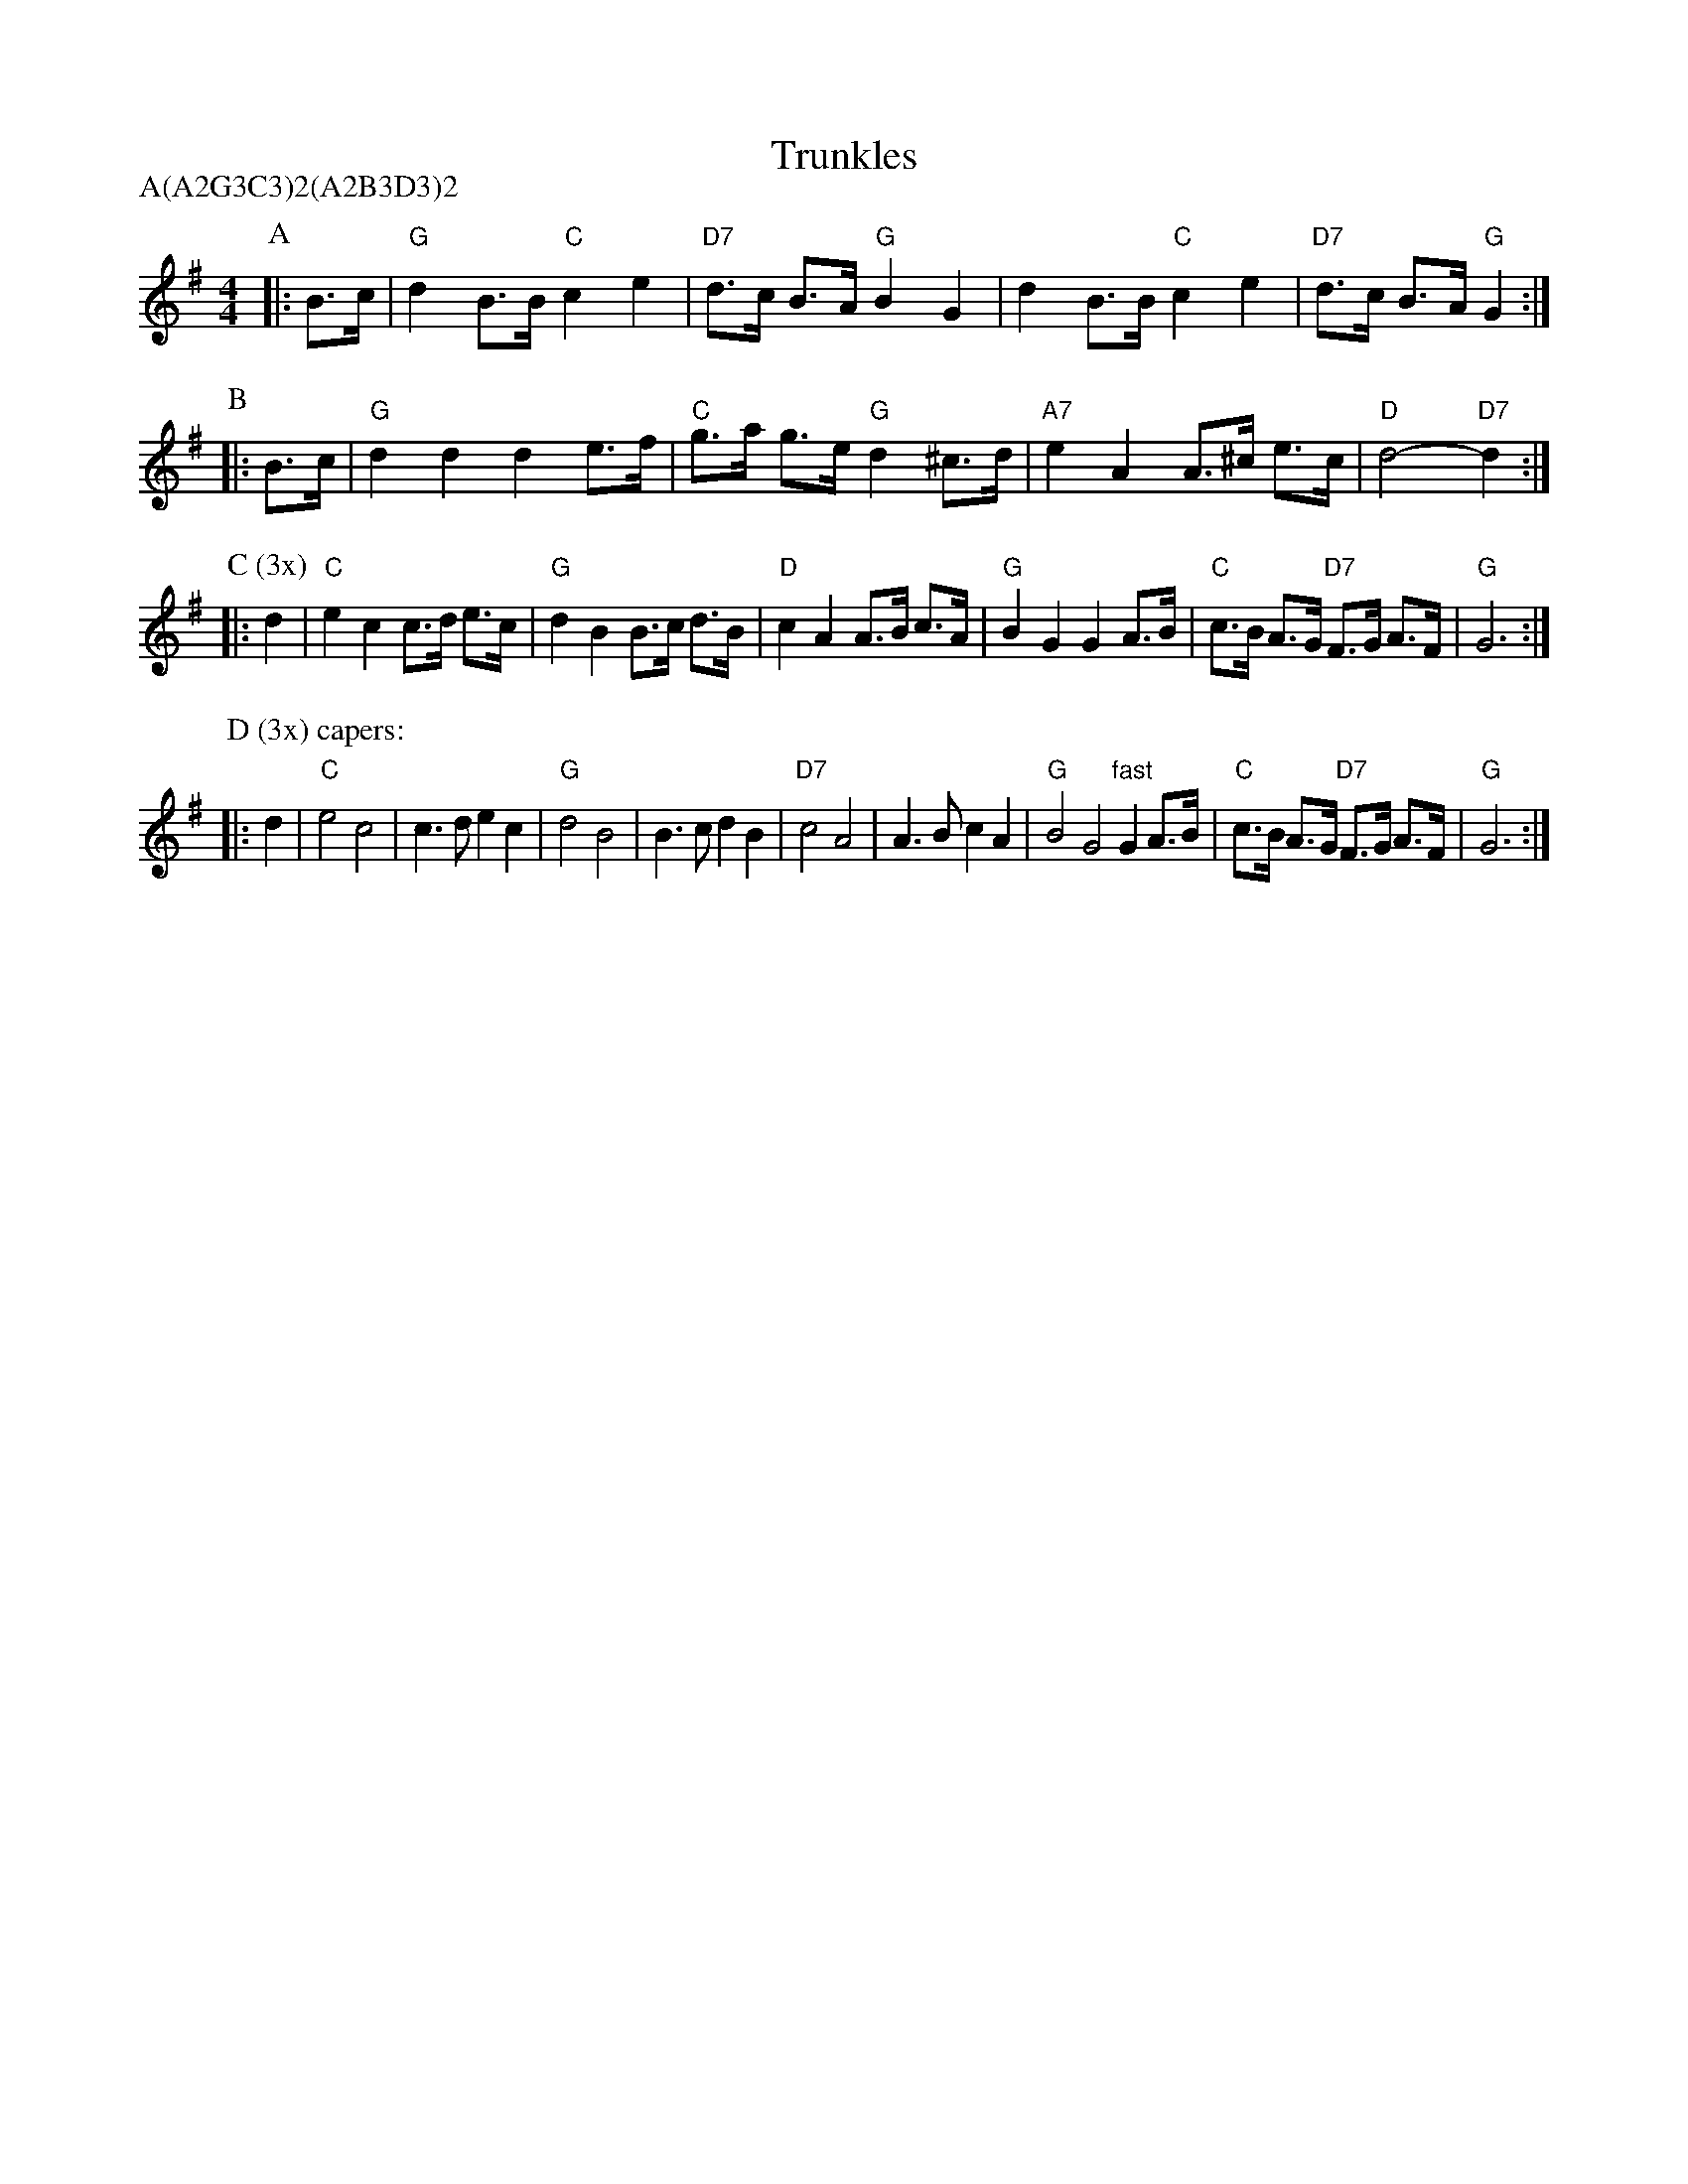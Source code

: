 X: 1
T: Trunkles
Z: 1997 by John Chambers <jc@trillian.mit.edu>
N: Morris-dance tune
M: 4/4
L: 1/8
P: A(A2G3C3)2(A2B3D3)2
K: G
P: A
|: B>c  \
| "G"d2 B>B "C"c2e2 | "D7"d>c B>A "G"B2 G2 | d2 B>B "C"c2e2 | "D7"d>c B>A "G"G2 :|
P: B
|: B>c \
| "G"d2 d2 d2 e>f | "C"g>a g>e "G"d2 ^c>d | "A7"e2 A2 A>^c e>c | "D"d4- "D7"d2 :|
P: C (3x)
|: d2 \
| "C"e2 c2 c>d e>c | "G"d2 B2 B>c d>B | "D"c2 A2 A>B c>A | "G"B2 G2 G2 A>B | "C"c>B A>G "D7"F>G A>F | "G"G6 :|
P: D (3x) capers:
|: d2 \
| "C"e4 c4 | c3d e2c2 | "G"d4 B4 | B3c d2B2 | "D7"c4 A4 | A3B c2A2 | "G"B4 G4 "fast"G2 A>B | "C"c>B A>G "D7"F>G A>F | "G"G6 :|
